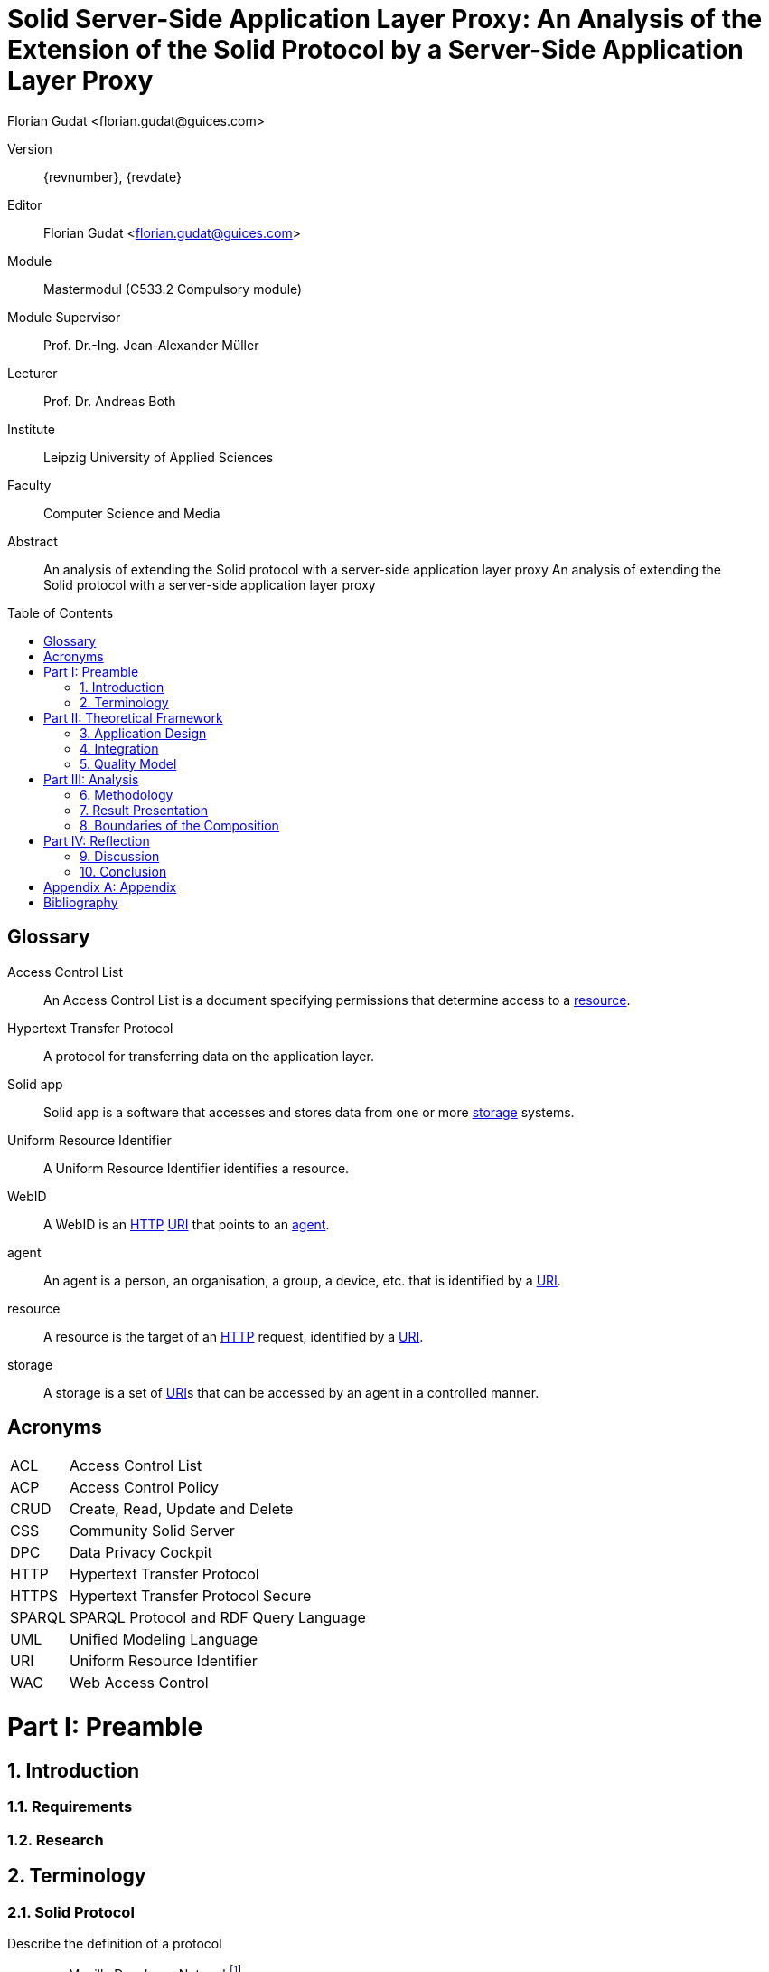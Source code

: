 = Solid Server-Side Application Layer Proxy: An Analysis of the Extension of the Solid Protocol by a Server-Side Application Layer Proxy
:author: Florian Gudat <florian.gudat@guices.com>
:authorinitials: FL
:library: Asciidoctor
:idprefix:
:sectnums:
:partnums:
:toc: preamble
:toclevels: 1
:bibtex-style: apa
:keywords: Lorem, ipsum, dolor
:media: print
:doctype: book
:part-signifier: Part

[preface]
Version::
{revnumber}, {revdate}
Editor::
{author}
Module::
Mastermodul (C533.2 Compulsory module)
Module Supervisor::
Prof. Dr.-Ing. Jean-Alexander Müller
Lecturer::
Prof. Dr. Andreas Both
Institute::
Leipzig University of Applied Sciences
Faculty::
Computer Science and Media

<<<

[abstract]
.Abstract
--
An analysis of extending the Solid protocol with a server-side application layer proxy An analysis of extending the Solid protocol with a server-side application layer proxy
--

[glossary]
= Glossary

[glossary]
[[Access-Control-List,Access Control List]] Access Control List:: An Access Control List is a document specifying permissions that determine access to a <<resource>>.
[[Hypertext-Transfer-Protocol,Hypertext Transfer Protocol]] Hypertext Transfer Protocol:: A protocol for transferring data on the application layer.
[[Solid-app,Solid app]] Solid app:: Solid app is a software that accesses and stores data from one or more <<storage>> systems.
[[Uniform-Resource-Identifier,Uniform Resource Identifier]] Uniform Resource Identifier:: A Uniform Resource Identifier identifies a resource.
[[WebID,WebID]] WebID:: A WebID is an <<HTTP>> <<URI>> that points to an <<agent>>.
[[agent,agent]] agent:: An agent is a person, an organisation, a group, a device, etc. that is identified by a <<URI>>.
[[resource,resource]] resource:: A resource is the target of an <<HTTP>> request, identified by a <<URI>>.
[[storage,storage]] storage:: A storage is a set of <<URI>>s that can be accessed by an agent in a controlled manner.

[glossary]
= Acronyms

[glossary]
[horizontal]
[[ACL,ACL]] ACL:: Access Control List
[[ACP,ACP]] ACP:: Access Control Policy
[[CRUD,CRUD]] CRUD:: Create, Read, Update and Delete
[[CSS,CSS]] CSS:: Community Solid Server
[[DPC,DPC]] DPC:: Data Privacy Cockpit
[[HTTP,HTTP]] HTTP:: Hypertext Transfer Protocol
[[HTTPS,HTTPS]] HTTPS:: Hypertext Transfer Protocol Secure
[[SPARQL,SPARQL]] SPARQL:: SPARQL Protocol and RDF Query Language
[[UML,UML]] UML:: Unified Modeling Language
[[URI,URI]] URI:: Uniform Resource Identifier
[[WAC,WAC]] WAC:: Web Access Control

= Preamble

== Introduction

=== Requirements

=== Research

== Terminology

=== Solid Protocol

Describe the definition of a protocol

- see Mozilla Developer Networkfootnote:[https://developer.mozilla.org/en-US/docs/Glossary/Protocol]
- see citenp:[fischer_lexikon_2011(706)]

Describe the Solid protocol

- see citenp:[sarven_solid_2022]

Describe <<CSS>>

- see Community Solid Server configuration generatorfootnote:[https://communitysolidserver.github.io/configuration-generator/v7/]
* Data management
** Data storage (<<CRUD>>/<<SPARQL>>)
** Authorization (<<WAC>>/<<ACP>>)
** Locking
* Account management
** Pod URLs (Suffix/Subdomain)
** OpenID provider
* Miscellaneous
** Notification method (WebSockets/Webhooks)
** <<HTTP>>/<<HTTPS>>

=== Proxy

Describe the general idea of a proxy

- see citenp:[luotonen_world-wide_1994]
* Server-Client model
* Position of the proxy (client-side vs. server-side)

Describe a application layer proxy

- see citenp:[?]
* OSI model
* Position of the proxy
* Difference to other proxies

=== Data Privacy Cockpit

Describe the idea of a <<DPC>>

- see citenp:[diederich_xdatenschutzcockpit_2023]

= Theoretical Framework

== Application Design

=== Logical Topology (Composition)

=== Information Retrieval

== Integration

=== Logical Boundaries

=== Application Programming Interfaces

== Quality Model

=== Characteristics

=== Indicators

= Analysis

== Methodology

=== Laboratory Prototype

=== Quality Management

== Result Presentation

== Boundaries of the Composition

=== Possible Uses of the Concept

=== Resource Requirements

= Reflection

== Discussion

== Conclusion

[appendix]
= Appendix

[bibliography]
= Bibliography

bibliography::[]
